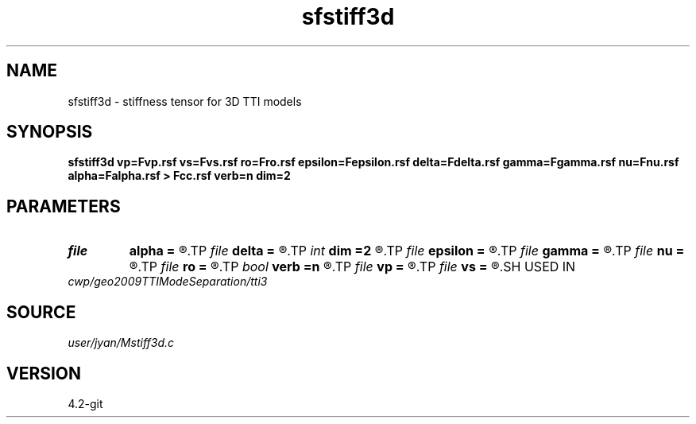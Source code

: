 .TH sfstiff3d 1  "APRIL 2023" Madagascar "Madagascar Manuals"
.SH NAME
sfstiff3d \- stiffness tensor for 3D TTI models
.SH SYNOPSIS
.B sfstiff3d vp=Fvp.rsf vs=Fvs.rsf ro=Fro.rsf epsilon=Fepsilon.rsf delta=Fdelta.rsf gamma=Fgamma.rsf nu=Fnu.rsf alpha=Falpha.rsf > Fcc.rsf verb=n dim=2
.SH PARAMETERS
.PD 0
.TP
.I file   
.B alpha
.B =
.R  	auxiliary input file name
.TP
.I file   
.B delta
.B =
.R  	auxiliary input file name
.TP
.I int    
.B dim
.B =2
.R  	verbosity flag
.TP
.I file   
.B epsilon
.B =
.R  	auxiliary input file name
.TP
.I file   
.B gamma
.B =
.R  	auxiliary input file name
.TP
.I file   
.B nu
.B =
.R  	auxiliary input file name
.TP
.I file   
.B ro
.B =
.R  	auxiliary input file name
.TP
.I bool   
.B verb
.B =n
.R  [y/n]	verbosity flag
.TP
.I file   
.B vp
.B =
.R  	auxiliary input file name
.TP
.I file   
.B vs
.B =
.R  	auxiliary input file name
.SH USED IN
.TP
.I cwp/geo2009TTIModeSeparation/tti3
.SH SOURCE
.I user/jyan/Mstiff3d.c
.SH VERSION
4.2-git
